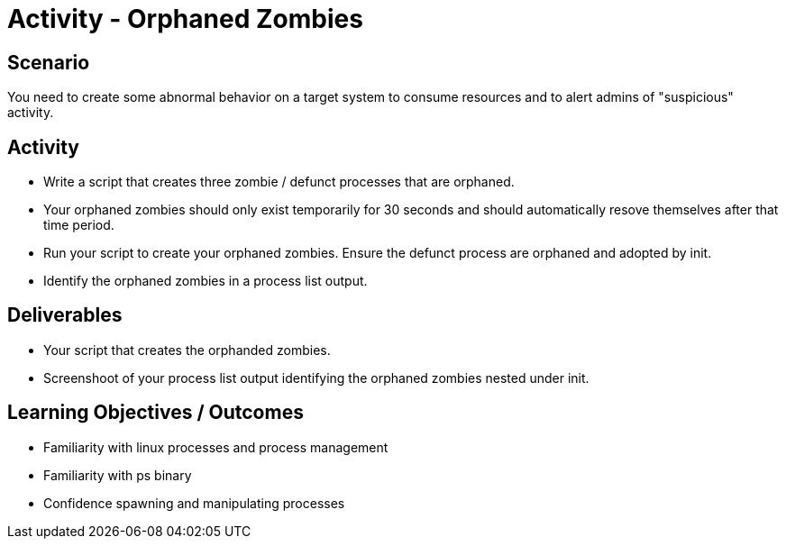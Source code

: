 :doctype: book
:stylesheet: ../../cctc.css

= Activity - Orphaned Zombies
:doctype: book
:source-highlighter: coderay
:listing-caption: Listing
// Uncomment next line to set page size (default is Letter)
//:pdf-page-size: A4

== Scenario

You need to create some abnormal behavior on a target system to consume resources and to alert admins of "suspicious" activity.

== Activity

[square]
* Write a script that creates three zombie / defunct processes that are orphaned.
* Your orphaned zombies should only exist temporarily for 30 seconds and should automatically resove themselves after that time period.
* Run your script to create your orphaned zombies. Ensure the defunct process are orphaned and adopted by init.
* Identify the orphaned zombies in a process list output.

== Deliverables

[square]
* Your script that creates the orphanded zombies.
* Screenshoot of your process list output identifying the orphaned zombies nested under init.

== Learning Objectives / Outcomes

[square]
* Familiarity with linux processes and process management
* Familiarity with ps binary
* Confidence spawning and manipulating processes